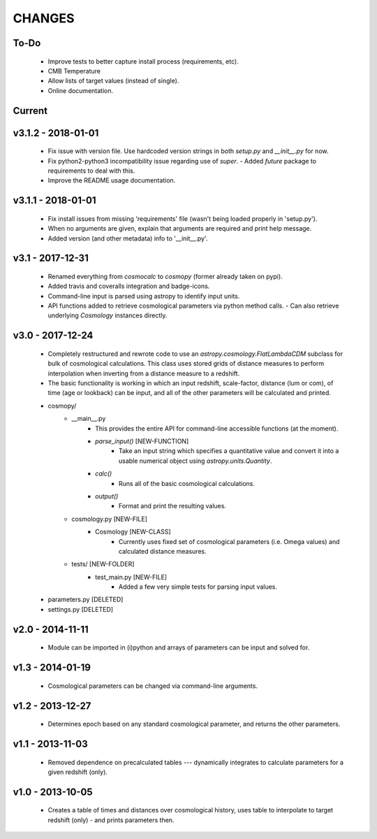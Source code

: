CHANGES
=======


To-Do
-----
    -   Improve tests to better capture install process (requirements, etc).
    -   CMB Temperature
    -   Allow lists of target values (instead of single).
    -   Online documentation.
    

Current
-------


v3.1.2 - 2018-01-01
-------------------
    -   Fix issue with version file.  Use hardcoded version strings in both `setup.py` and `__init__.py` for now.
    -   Fix python2-python3 incompatibility issue regarding use of `super`.
        -   Added `future` package to requirements to deal with this.
    -   Improve the README usage documentation.


v3.1.1 - 2018-01-01
-------------------
    -   Fix install issues from missing 'requirements' file (wasn't being loaded properly in 'setup.py').
    -   When no arguments are given, explain that arguments are required and print help message.
    -   Added version (and other metadata) info to '__init__.py'.


v3.1 - 2017-12-31
-----------------
    -   Renamed everything from `cosmocalc` to `cosmopy` (former already taken on pypi).
    -   Added travis and coveralls integration and badge-icons.
    -   Command-line input is parsed using astropy to identify input units.
    -   API functions added to retrieve cosmological parameters via python method calls.
        -   Can also retrieve underlying `Cosmology` instances directly.
    

v3.0 - 2017-12-24
-----------------
    - Completely restructured and rewrote code to use an `astropy.cosmology.FlatLambdaCDM` subclass for bulk of cosmological calculations.  This class uses stored grids of distance measures to perform interpolation when inverting from a distance measure to a redshift.
    - The basic functionality is working in which an input redshift, scale-factor, distance (lum or com), of time (age or lookback) can be input, and all of the other parameters will be calculated and printed.


    - cosmopy/
        - __main__.py
            - This provides the entire API for command-line accessible functions (at the moment).
            - `parse_input()` [NEW-FUNCTION]
                - Take an input string which specifies a quantitative value and convert it into a usable numerical object using `astropy.units.Quantity`.
            - `calc()`
                - Runs all of the basic cosmological calculations.
            - `output()`
                - Format and print the resulting values.
        - cosmology.py [NEW-FILE]
            - Cosmology [NEW-CLASS]
                - Currently uses fixed set of cosmological parameters (i.e. Omega values) and calculated distance measures.
        - tests/ [NEW-FOLDER]
            - test_main.py [NEW-FILE]
                - Added a few very simple tests for parsing input values.

    - parameters.py [DELETED]
    - settings.py [DELETED]


v2.0 - 2014-11-11
-----------------
    -   Module can be imported in (i)python and arrays of parameters can be input and solved for.

v1.3 - 2014-01-19
-----------------
    -   Cosmological parameters can be changed via command-line arguments.

v1.2 - 2013-12-27
-----------------
    -   Determines epoch based on any standard cosmological parameter, and returns the other parameters.

v1.1 - 2013-11-03
-----------------
    -   Removed dependence on precalculated tables --- dynamically integrates to calculate parameters for a given redshift (only).

v1.0 - 2013-10-05
-----------------
    -   Creates a table of times and distances over cosmological history, uses table to interpolate to target redshift (only) - and prints parameters then.
